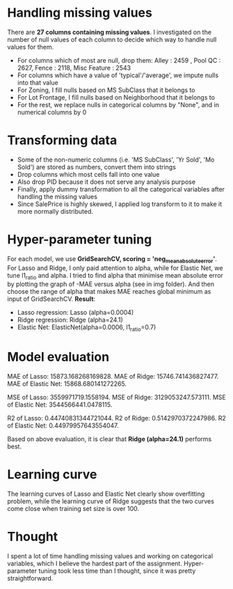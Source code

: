 * Handling missing values
There are *27 columns containing missing values*. I investigated on the number of null values of each column to decide which way to handle null values for them. 
- For columns which of most are null, drop them: Alley :              2459 , Pool QC :            2627, Fence :           2118, Misc Feature :       2543
- For columns which have a value of 'typical'/'average', we impute nulls into that value
- For Zoning, I fill nulls based on MS SubClass that it belongs to
- For Lot Frontage, I fill nulls based on Neighborhood that it belongs to
- For the rest, we replace nulls in categorical columns by "None", and in numerical columns by 0 

* Transforming data
- Some of the non-numeric columns (i.e. 'MS SubClass', 'Yr Sold', 'Mo Sold') are stored as numbers, convert them into strings
- Drop columns which most cells fall into one value 
- Also drop PID because it does not serve any analysis purpose
- Finally, apply dummy transformation to all the categorical variables after handling the missing values
- Since SalePrice is highly skewed, I applied log transform to it to make it more normally distributed.


* Hyper-parameter tuning
For each model, we use *GridSearchCV, scoring = 'neg_mean_absolute_error'*. For Lasso and Ridge, I only paid attention to alpha, while for Elastic Net, we tune l1_ratio and alpha. I tried to find alpha that minimise mean absolute error by plotting the graph of -MAE versus alpha (see in img folder). And then choose the range of alpha that makes MAE reaches global minimum as input of GridSearchCV. *Result*:
- Lasso regression: Lasso (alpha=0.0004)
- Ridge regression: Ridge (alpha=24.1)
- Elastic Net: ElasticNet(alpha=0.0006, l1_ratio=0.7)

* Model evaluation
MAE of Lasso:  15873.168268169828.
MAE of Ridge:  15746.741436827477.
MAE of Elastic Net:  15868.680141272265.

MSE of Lasso:  3559971719.1558194.
MSE of Ridge:  3129053247.573111.
MSE of Elastic Net:  3544566441.0478115.

R2 of Lasso:  0.44740831344721044.
R2 of Ridge:  0.5142970372247986.
R2 of Elastic Net:  0.44979957643554047.

Based on above evaluation, it is clear that *Ridge (alpha=24.1)* performs best.

* Learning curve
The learning curves of Lasso and Elastic Net clearly show overfitting problem, while the learning curve of Ridge suggests that the two curves come close when training set size is over 100. 

* Thought
I spent a lot of time handling missing values and working on categorical variables, which I believe the hardest part of the assignment. Hyper-parameter tuning took less time than I thought, since it was pretty straightforward. 
